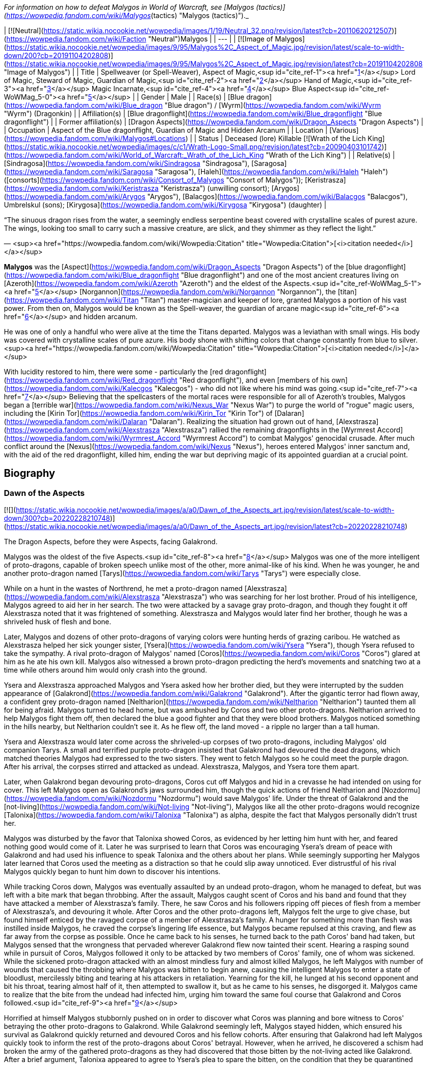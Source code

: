_For information on how to defeat Malygos in World of Warcraft, see [Malygos (tactics)](https://wowpedia.fandom.com/wiki/Malygos_(tactics) "Malygos (tactics)")._

| [![Neutral](https://static.wikia.nocookie.net/wowpedia/images/1/19/Neutral_32.png/revision/latest?cb=20110620212507)](https://wowpedia.fandom.com/wiki/Faction "Neutral")Malygos |
| --- |
| [![Image of Malygos](https://static.wikia.nocookie.net/wowpedia/images/9/95/Malygos%2C_Aspect_of_Magic.jpg/revision/latest/scale-to-width-down/200?cb=20191104202808)](https://static.wikia.nocookie.net/wowpedia/images/9/95/Malygos%2C_Aspect_of_Magic.jpg/revision/latest?cb=20191104202808 "Image of Malygos") |
| Title | Spellweaver (or Spell-Weaver),  
Aspect of Magic,<sup id="cite_ref-1"><a href="https://wowpedia.fandom.com/wiki/Malygos#cite_note-1">[1]</a></sup>  
Lord of Magic,  
Steward of Magic,  
Guardian of Magic,<sup id="cite_ref-2"><a href="https://wowpedia.fandom.com/wiki/Malygos#cite_note-2">[2]</a></sup>  
Hand of Magic,<sup id="cite_ref-3"><a href="https://wowpedia.fandom.com/wiki/Malygos#cite_note-3">[3]</a></sup>  
Magic Incarnate,<sup id="cite_ref-4"><a href="https://wowpedia.fandom.com/wiki/Malygos#cite_note-4">[4]</a></sup>  
Blue Aspect<sup id="cite_ref-WoWMag_5-0"><a href="https://wowpedia.fandom.com/wiki/Malygos#cite_note-WoWMag-5">[5]</a></sup> |
| Gender | Male |
| Race(s) | [Blue dragon](https://wowpedia.fandom.com/wiki/Blue_dragon "Blue dragon") / [Wyrm](https://wowpedia.fandom.com/wiki/Wyrm "Wyrm") (Dragonkin) |
| Affiliation(s) | [Blue dragonflight](https://wowpedia.fandom.com/wiki/Blue_dragonflight "Blue dragonflight") |
| Former affiliation(s) | [Dragon Aspects](https://wowpedia.fandom.com/wiki/Dragon_Aspects "Dragon Aspects") |
| Occupation | Aspect of the Blue dragonflight, Guardian of Magic and Hidden Arcanum |
| Location | [Various](https://wowpedia.fandom.com/wiki/Malygos#Locations) |
| Status | Deceased (lore)  
Killable [![Wrath of the Lich King](https://static.wikia.nocookie.net/wowpedia/images/c/c1/Wrath-Logo-Small.png/revision/latest?cb=20090403101742)](https://wowpedia.fandom.com/wiki/World_of_Warcraft:_Wrath_of_the_Lich_King "Wrath of the Lich King") |
| Relative(s) | [Sindragosa](https://wowpedia.fandom.com/wiki/Sindragosa "Sindragosa"), [Saragosa](https://wowpedia.fandom.com/wiki/Saragosa "Saragosa"), [Haleh](https://wowpedia.fandom.com/wiki/Haleh "Haleh") ([consorts](https://wowpedia.fandom.com/wiki/Consort_of_Malygos "Consort of Malygos")); [Keristrasza](https://wowpedia.fandom.com/wiki/Keristrasza "Keristrasza") (unwilling consort); [Arygos](https://wowpedia.fandom.com/wiki/Arygos "Arygos"), [Balacgos](https://wowpedia.fandom.com/wiki/Balacgos "Balacgos"), Umbrelskul (sons); [Kirygosa](https://wowpedia.fandom.com/wiki/Kirygosa "Kirygosa") (daughter) |

“The sinuous dragon rises from the water, a seemingly endless serpentine beast covered with crystalline scales of purest azure. The wings, looking too small to carry such a massive creature, are slick, and they shimmer as they reflect the light.”

— <sup><a href="https://wowpedia.fandom.com/wiki/Wowpedia:Citation" title="Wowpedia:Citation">[<i>citation needed</i>]</a></sup> 

**Malygos** was the [Aspect](https://wowpedia.fandom.com/wiki/Dragon_Aspects "Dragon Aspects") of the [blue dragonflight](https://wowpedia.fandom.com/wiki/Blue_dragonflight "Blue dragonflight") and one of the most ancient creatures living on [Azeroth](https://wowpedia.fandom.com/wiki/Azeroth "Azeroth") and the eldest of the Aspects.<sup id="cite_ref-WoWMag_5-1"><a href="https://wowpedia.fandom.com/wiki/Malygos#cite_note-WoWMag-5">[5]</a></sup> [Norgannon](https://wowpedia.fandom.com/wiki/Norgannon "Norgannon"), the [titan](https://wowpedia.fandom.com/wiki/Titan "Titan") master-magician and keeper of lore, granted Malygos a portion of his vast power. From then on, Malygos would be known as the Spell-weaver, the guardian of arcane magic<sup id="cite_ref-6"><a href="https://wowpedia.fandom.com/wiki/Malygos#cite_note-6">[6]</a></sup> and hidden arcanum.

He was one of only a handful who were alive at the time the Titans departed. Malygos was a leviathan with small wings. His body was covered with crystalline scales of pure azure. His body shone with shifting colors that change constantly from blue to silver.<sup><a href="https://wowpedia.fandom.com/wiki/Wowpedia:Citation" title="Wowpedia:Citation">[<i>citation needed</i>]</a></sup> 

With lucidity restored to him, there were some - particularly the [red dragonflight](https://wowpedia.fandom.com/wiki/Red_dragonflight "Red dragonflight"), and even [members of his own](https://wowpedia.fandom.com/wiki/Kalecgos "Kalecgos") - who did not like where his mind was going.<sup id="cite_ref-7"><a href="https://wowpedia.fandom.com/wiki/Malygos#cite_note-7">[7]</a></sup> Believing that the spellcasters of the mortal races were responsible for all of Azeroth's troubles, Malygos began a [terrible war](https://wowpedia.fandom.com/wiki/Nexus_War "Nexus War") to purge the world of "rogue" magic users, including the [Kirin Tor](https://wowpedia.fandom.com/wiki/Kirin_Tor "Kirin Tor") of [Dalaran](https://wowpedia.fandom.com/wiki/Dalaran "Dalaran"). Realizing the situation had grown out of hand, [Alexstrasza](https://wowpedia.fandom.com/wiki/Alexstrasza "Alexstrasza") rallied the remaining dragonflights in the [Wyrmrest Accord](https://wowpedia.fandom.com/wiki/Wyrmrest_Accord "Wyrmrest Accord") to combat Malygos' genocidal crusade. After much conflict around the [Nexus](https://wowpedia.fandom.com/wiki/Nexus "Nexus"), heroes entered Malygos' inner sanctum and, with the aid of the red dragonflight, killed him, ending the war but depriving magic of its appointed guardian at a crucial point.

## Biography

### Dawn of the Aspects

[![](https://static.wikia.nocookie.net/wowpedia/images/a/a0/Dawn_of_the_Aspects_art.jpg/revision/latest/scale-to-width-down/300?cb=20220228210748)](https://static.wikia.nocookie.net/wowpedia/images/a/a0/Dawn_of_the_Aspects_art.jpg/revision/latest?cb=20220228210748)

The Dragon Aspects, before they were Aspects, facing Galakrond.

Malygos was the oldest of the five Aspects.<sup id="cite_ref-8"><a href="https://wowpedia.fandom.com/wiki/Malygos#cite_note-8">[8]</a></sup> Malygos was one of the more intelligent of proto-dragons, capable of broken speech unlike most of the other, more animal-like of his kind. When he was younger, he and another proto-dragon named [Tarys](https://wowpedia.fandom.com/wiki/Tarys "Tarys") were especially close.

While on a hunt in the wastes of Northrend, he met a proto-dragon named [Alexstrasza](https://wowpedia.fandom.com/wiki/Alexstrasza "Alexstrasza") who was searching for her lost brother. Proud of his intelligence, Malygos agreed to aid her in her search. The two were attacked by a savage gray proto-dragon, and though they fought it off Alexstrasza noted that it was frightened of something. Alexstrasza and Malygos would later find her brother, though he was a shriveled husk of flesh and bone.

Later, Malygos and dozens of other proto-dragons of varying colors were hunting herds of grazing caribou. He watched as Alexstrasza helped her sick younger sister, [Ysera](https://wowpedia.fandom.com/wiki/Ysera "Ysera"), though Ysera refused to take the sympathy. A rival proto-dragon of Malygos' named [Coros](https://wowpedia.fandom.com/wiki/Coros "Coros") glared at him as he ate his own kill. Malygos also witnessed a brown proto-dragon predicting the herd's movements and snatching two at a time while others around him would only crash into the ground.

Ysera and Alexstrasza approached Malygos and Ysera asked how her brother died, but they were interrupted by the sudden appearance of [Galakrond](https://wowpedia.fandom.com/wiki/Galakrond "Galakrond"). After the gigantic terror had flown away, a confident grey proto-dragon named [Neltharion](https://wowpedia.fandom.com/wiki/Neltharion "Neltharion") taunted them all for being afraid. Malygos turned to head home, but was ambushed by Coros and two other proto-dragons. Neltharion arrived to help Malygos fight them off, then declared the blue a good fighter and that they were blood brothers. Malygos noticed something in the hills nearby, but Neltharion couldn't see it. As he flew off, the land moved - a ripple no larger than a tall human.

Ysera and Alexstrasza would later come across the shriveled-up corpses of two proto-dragons, including Malygos' old companion Tarys. A small and terrified purple proto-dragon insisted that Galakrond had devoured the dead dragons, which matched theories Malygos had expressed to the two sisters. They went to fetch Malygos so he could meet the purple dragon. After his arrival, the corpses stirred and attacked as undead. Alexstrasza, Malygos, and Ysera tore them apart.

Later, when Galakrond began devouring proto-dragons, Coros cut off Malygos and hid in a crevasse he had intended on using for cover. This left Malygos open as Galakrond's jaws surrounded him, though the quick actions of friend Neltharion and [Nozdormu](https://wowpedia.fandom.com/wiki/Nozdormu "Nozdormu") would save Malygos' life. Under the threat of Galakrond and the [not-living](https://wowpedia.fandom.com/wiki/Not-living "Not-living"), Malygos like all the other proto-dragons would recognize [Talonixa](https://wowpedia.fandom.com/wiki/Talonixa "Talonixa") as alpha, despite the fact that Malygos personally didn't trust her.

Malygos was disturbed by the favor that Talonixa showed Coros, as evidenced by her letting him hunt with her, and feared nothing good would come of it. Later he was surprised to learn that Coros was encouraging Ysera's dream of peace with Galakrond and had used his influence to speak Talonixa and the others about her plans. While seemingly supporting her Malygos later learned that Coros used the meeting as a distraction so that he could slip away unnoticed. Ever distrustful of his rival Malygos quickly began to hunt him down to discover his intentions.

While tracking Coros down, Malygos was eventually assaulted by an undead proto-dragon, whom he managed to defeat, but was left with a bite mark that began throbbing. After the assault, Malygos caught scent of Coros and his band and found that they have attacked a member of Alexstrasza's family. There, he saw Coros and his followers ripping off pieces of flesh from a member of Alexstrasza's, and devouring it whole. After Coros and the other proto-dragons left, Malygos felt the urge to give chase, but found himself enticed by the ravaged corpse of a member of Alexstrasza's family. A hunger for something more than flesh was instilled inside Malygos, he craved the corpse's lingering life essence, but Malygos became repulsed at this craving, and flew as far away from the corpse as possible. Once he came back to his senses, he turned back to the path Coros' band had taken, but Malygos sensed that the wrongness that pervaded wherever Galakrond flew now tainted their scent. Hearing a rasping sound while in pursuit of Coros, Malygos followed it only to be attacked by two members of Coros' family, one of whom was sickened. While the sickened proto-dragon attacked with an almost mindless fury and almost killed Malygos, he left Malygos with number of wounds that caused the throbbing where Malygos was bitten to begin anew, causing the intelligent Malygos to enter a state of bloodlust, mercilessly biting and tearing at his attackers in retaliation. Yearning for the kill, he lunged at his second opponent and bit his throat, tearing almost half of it, then attempted to swallow it, but as he came to his senses, he disgorged it. Malygos came to realize that the bite from the undead had infected him, urging him toward the same foul course that Galakrond and Coros followed.<sup id="cite_ref-9"><a href="https://wowpedia.fandom.com/wiki/Malygos#cite_note-9">[9]</a></sup>

Horrified at himself Malygos stubbornly pushed on in order to discover what Coros was planning and bore witness to Coros' betraying the other proto-dragons to Galakrond. While Galakrond seemingly left, Malygos stayed hidden, which ensured his survival as Galakrond quickly returned and devoured Coros and his fellow cohorts. After ensuring that Galakrond had left Malygos quickly took to inform the rest of the proto-dragons about Coros' betrayal. However, when he arrived, he discovered a schism had broken the army of the gathered proto-dragons as they had discovered that those bitten by the not-living acted like Galakrond. After a brief argument, Talonixa appeared to agree to Ysera's plea to spare the bitten, on the condition that they be quarantined for the safety of the others. Agreeing to this condition Ysera watch the bitten dragons be herded into a canyon and then watched in shock as Talonixa collapsed it, eventually killing all those trapped inside. It was after this event that Ysera would notice that Malygos had been bitten on his leg and would keep silent about it.

Malygos later found himself as part of Talonixa's proto-dragon army that moved to combat Galakrond. Before the proto-dragon army engaged their enemy in battle Malygos devised a plan in which the army would fly higher in the air where Galakrond could not fly. Quickly informing Talonixa of his plan, Malygos was relieved that she was considering it. However, hearing his sigh Talonixa took it as a sign of Malygos' satisfaction with her bowing to his wisdom and engaged Malygos in battle. While Nozdormu and Neltharion were quick to help Malygos, Talonixa was helped by her two lieutenants. Despite Nozdormu encouraging a retreat, Neltharion openly called for Malygos to fight Talonixa and became the new alpha an action which enraged Talonixa and brought more of her followers to join her, which caused the trio to flee high into the air.

Using his not-living, Galakrond was able to lure Talonixa's army into a trap, where he erupted from the ground when the army was in position and swiftly shattered it. After killing Talonixa, Galakrond was unable to devour the fast of the army due to the actions of Malygos, Nozdormu, and Neltharion. As Malygos broke off to find Ysera and Alexstrasza, he found them in the company of the [Watcher Tyr](https://wowpedia.fandom.com/wiki/Watcher_Tyr "Watcher Tyr"), who he briefly met before. Ysera attacked him when he tried to kill the bound undead proto-dragon. As Tyr spoke with Malygos Ysera freed the undead proto-dragon in order to make it see reason, an action which could have killed her if not for Malygos' timely intervention. After destroying the undead Malygos briefly succumbed to the hunger for flesh, but Ysera was able to recall him to his senses and Malygos was then cured by Tyr. Tyr then proposed hunting Galakrond, and decided to stand by the proto-dragons this time, revealing a war hammer from beneath his cloak. Lastly, he pulled out an octagonal artifact, moving it to the three proto-dragons as it glowed, with the promise that he was "trying to ensure some future."

Ysera would witness Galakrond returning outside the cavern, chasing Neltharion and Nozdormu. Malygos and Tyr moved to the entrance to witness their battle, and Tyr was overjoyed at the proto-dragons' coordination. Alexstrasza, Malygos, and a now full-sized Tyr joined in the battle. Temporarily stunning Galakrond with his hammer, Tyr ordered the proto-dragons to flee as he stayed to battle the monster.

An unknown time later, Tyr met with the five proto-dragons, informing them that Galakrond was sleeping in a mountain range to the north and that it was the perfect time to attack. He told them to eat before doing so, and just before they left Tyr held the octagonal artifact before Nozdormu and Neltharion as he had to the others before. After doing so, Tyr vanished in the blink of an eye.

Tyr and the proto-dragons met up near Galakrond's slumbering place, which Kalecgos would later note in his visions was nowhere near Galakrond's Rest. Save for Ysera, they all began the battle against Galakrond, who had grown larger and even more mutated than before. Throughout the battle, the octagonal object on Tyr's belt glowed ever brighter. When Galakrond suddenly expanded in size without warning, Tyr's hammer could no longer harm him. With a flap of wings, Galakrond called up a massive wind that scattered the fighters. Ysera suddenly appeared and Galakrond attempted to devour her, but Tyr silenced his laughter with a mighty blow from his hammer. Tyr pulled Galakrond to the ground and began to mercilessly beat him even as Galakrond began mutating further - as he began to resemble a true dragon.

In the battle, Tyr's hammer and the strange artifact were knocked free from his person. Tyr reached to grab the artifact, just as Galakrond's massive maw came within range and the monster clamped down on Tyr's hand. Malygos moved to save Tyr, examining the bloody stump as Galakrond roared in triumph and grew ever larger. An unconscious Tyr was brought to a frozen lake by the proto-dragons, only to vanish from the shore. After being attacked by two not-living Ysera and the others found they could not find Tyr where they left him, concluding that some beast must have taken him for food.

After recuperating Malygos and the others decide to hunt down Galakrond in order to kill him once and for all or die trying. It was during this time that Malygos feeling burdened by leadership role cast upon him gave it to Alexstrasza, after she took charge in response to his unvoiced question. Malygos, along with the others would be stunned to learn that Galakrond had begun to devour the not-living in order to feed his hunger and shortly after would engage in battle with the behemoth. During the battle, Malygos would work closely with and the pair would ultimately kill Galakrond after they forced a boulder down his throat.

After killing Galakrond, Malygos and the others were approached by two other watchers, who revealed that they had taken Tyr to help him. Agreeing to protect Azeroth with his friends the two watchers were joined by two others and the titans acted through the keepers to transform Malygos and the others into the Dragon Aspects, where one of their first acts was to encourage the rumor that titans created them from Galakrond. This was done to prevent the truth about Galakrond from leaking to ensure no one would follow in the behemoth's footsteps.<sup id="cite_ref-10"><a href="https://wowpedia.fandom.com/wiki/Malygos#cite_note-10">[10]</a></sup>

### The Winterskorn War

When fallen [Keeper](https://wowpedia.fandom.com/wiki/Keeper "Keeper") [Loken](https://wowpedia.fandom.com/wiki/Loken "Loken") instigated the [Winterskorn War](https://wowpedia.fandom.com/wiki/Winterskorn_War "Winterskorn War"), fought between the [Winterskorn](https://wowpedia.fandom.com/wiki/Winterskorn "Winterskorn") [vrykul](https://wowpedia.fandom.com/wiki/Vrykul "Vrykul") and the [earthen](https://wowpedia.fandom.com/wiki/Earthen "Earthen"), [Tyr](https://wowpedia.fandom.com/wiki/Tyr "Tyr") and his allies fought on the earthen's side. However, when Tyr realized that they could not win against the [Winterskorn clan](https://wowpedia.fandom.com/wiki/Winterskorn_clan "Winterskorn clan") alone he called upon the Dragon Aspects for aid. The noble Aspects grew enraged upon seeing so many dead titan-forged. Their fury only deepened when they learned that proto-dragons had been enslaved. Without hesitation, the Aspects took wing and unleashed their powers on the Winterskorn's iron ranks.

Much as they had done in the fight against [Galakrond](https://wowpedia.fandom.com/wiki/Galakrond "Galakrond"), the aspects worked in unison to overwhelm the vrykul army. [Alexstrasza](https://wowpedia.fandom.com/wiki/Alexstrasza "Alexstrasza") held the Winterskorn at bay with towering walls of enchanted fire. Malygos drained the magical essence that fueled the constructs and golems, rendering them useless. He also shattered the enchanted snares that bound the proto-dragons and set the beasts free. [Neltharion](https://wowpedia.fandom.com/wiki/Neltharion "Neltharion") raised mountains from the earth to corral and contain the vrykul and their giant masters. Lastly, [Ysera](https://wowpedia.fandom.com/wiki/Ysera "Ysera") and [Nozdormu](https://wowpedia.fandom.com/wiki/Nozdormu "Nozdormu") combined their powers to create a spell that would bring a decisive end to the conflict.

Ysera and Nozdormu enveloped the Winterskorn in a cloying mist that caused the titan-forged to fall asleep. These incapacitated creatures were then locked away in tomb cities across northern Kalimdor. They would not know the peaceful slumber of the [Emerald Dream](https://wowpedia.fandom.com/wiki/Emerald_Dream "Emerald Dream"). Rather, they would languish in a timeless, unconscious slumber for thousands upon thousands of years.<sup id="cite_ref-11"><a href="https://wowpedia.fandom.com/wiki/Malygos#cite_note-11">[11]</a></sup>

### The War of the Ancients

[![](https://static.wikia.nocookie.net/wowpedia/images/0/06/Legacies_Malygos_visage.png/revision/latest/scale-to-width-down/180?cb=20221103215739)](https://static.wikia.nocookie.net/wowpedia/images/0/06/Legacies_Malygos_visage.png/revision/latest?cb=20221103215739)

Malygos in his mortal visage.

During [The War of the Ancients](https://wowpedia.fandom.com/wiki/The_War_of_the_Ancients "The War of the Ancients") when [Queen Azshara](https://wowpedia.fandom.com/wiki/Queen_Azshara "Queen Azshara") and her [Highborne](https://wowpedia.fandom.com/wiki/Highborne "Highborne") opened a portal in the [Well of Eternity](https://wowpedia.fandom.com/wiki/Well_of_Eternity "Well of Eternity") to allow the [Burning Legion](https://wowpedia.fandom.com/wiki/Burning_Legion "Burning Legion") access to the world of [Azeroth](https://wowpedia.fandom.com/wiki/Azeroth "Azeroth"), the [Great Aspects](https://wowpedia.fandom.com/wiki/Dragon_Aspects "Dragon Aspects") congregated at the lair of [Alexstrasza](https://wowpedia.fandom.com/wiki/Alexstrasza "Alexstrasza") to discuss the coming invasion and what part they should play in defending the world. Neltharion proposed that to end the invasion of [demons](https://wowpedia.fandom.com/wiki/Demons "Demons"), the dragonflights should create a weapon with which they could eradicate the [demon](https://wowpedia.fandom.com/wiki/Demon "Demon") armies.

Neltharion persuaded Malygos to aid him in convincing the other Great Aspects to lend a part of their power to create the weapon, the [Dragon Soul](https://wowpedia.fandom.com/wiki/Demon_Soul "Demon Soul"). The artifact was a simple unassuming golden disc created by Neltharion. The Dragon Soul was to be used as a weapon against the demons. All the Great Aspects and their flights contributed a bit of their power in creating the Dragon Soul with the exception of Neltharion. Through the disk, Neltharion was able to magically take control of all other dragons including the other Great Aspects.

During one of the final battles the Great Aspects called all of their flights together and flew toward the battle where the Ancients had already perished and only night elves were holding back the Demons. With ease, a crazed Neltharion, now known as Deathwing, destroyed both demons and night elves by using the Dragon Soul—now known as the Demon Soul—against them. The other Aspects tried to stop Neltharion. Malygos' flight surrounded Deathwing in an attempt to take the Demon Soul from him. With a single command, they were engulfed by the magic of the Demon Soul and were pulverized. Malygos was also terribly injured, both mentally and physically, but did not suffer the same fate as his flight.

[Krasus](https://wowpedia.fandom.com/wiki/Krasus "Krasus") helped ease this loss by going to Malygos' lair, taking eggs that still had life and storing them somewhere unknown; at the end of the war, he handed them over to [Nozdormu](https://wowpedia.fandom.com/wiki/Nozdormu "Nozdormu").

With his flight nearly annihilated, Malygos began to lose his mind. He felt deep guilt for his role in convincing the other [Aspects](https://wowpedia.fandom.com/wiki/Dragon_Aspects "Dragon Aspects") to infuse their powers into the [Demon Soul](https://wowpedia.fandom.com/wiki/Demon_Soul "Demon Soul"). He traveled to his lair in Northrend, where he hid for millennia. Feelings of remorse paralyzed him. During the ten thousand years following the War of the Ancients, he was rarely seen by the other Aspects. His body was a caricature of his former self, almost always being in the form of an insect-like creature; a thin body surrounded by frozen ice, almost skeletal.

### Day of the Dragon

[![](https://static.wikia.nocookie.net/wowpedia/images/a/a3/Chronicle3_Alexstrasza.jpg/revision/latest/scale-to-width-down/180?cb=20180806225234)](https://static.wikia.nocookie.net/wowpedia/images/a/a3/Chronicle3_Alexstrasza.jpg/revision/latest?cb=20180806225234)

The Aspects battling Deathwing as Alexstrasza breaks free from the Dragonmaw.

During the [Second War](https://wowpedia.fandom.com/wiki/Second_War "Second War"), Alexstrasza was kidnapped by the [Dragonmaw](https://wowpedia.fandom.com/wiki/Dragonmaw_clan "Dragonmaw clan") [orcs](https://wowpedia.fandom.com/wiki/Orc "Orc") and taken to [Grim Batol](https://wowpedia.fandom.com/wiki/Grim_Batol "Grim Batol"). Her younger consort [Korialstrasz](https://wowpedia.fandom.com/wiki/Korialstrasz "Korialstrasz"), known as Krasus when disguised as an [elf](https://wowpedia.fandom.com/wiki/Elf "Elf"), later visited Malygos to seek his aid in an attempt to free Alexstrasza. Although Malygos initially refused, [Krasus](https://wowpedia.fandom.com/wiki/Krasus "Krasus") convinced Malygos to assist him by revealing that Deathwing was still alive and that Deathwing had indirectly led the Dragonmaw orcs to find the Demon Soul. Krasus finally said that Alexstrasza could use her powers over life to grant Malygos a new dragonflight. Seeing an opportunity to avenge the death of his flight, see their resurrection, and redeem himself, Malygos agreed to rejoin the world and confront Deathwing.

After Deathwing was defeated and the Demon Soul destroyed, Malygos seemed to reclaim the vitality of his former self. [Rhonin](https://wowpedia.fandom.com/wiki/Rhonin "Rhonin") the [mage](https://wowpedia.fandom.com/wiki/Mage "Mage") destroyed the artifact using a scale of Deathwing and with a spell, all the magic and power of the Demon Soul was transferred back to the other Great Aspects, returning their full power to them. Although still a sparsely populated dragonflight, the blue brood grows slowly, giving hope to Malygos.<sup id="cite_ref-12"><a href="https://wowpedia.fandom.com/wiki/Malygos#cite_note-12">[12]</a></sup>

### The Sunwell Trilogy

[![Comics title.png](https://static.wikia.nocookie.net/wowpedia/images/9/98/Comics_title.png/revision/latest/scale-to-width-down/57?cb=20180928143648)](https://wowpedia.fandom.com/wiki/Comics "Comics") **This section concerns content related to the _Warcraft_ [manga](https://wowpedia.fandom.com/wiki/Manga "Manga") or [comics](https://wowpedia.fandom.com/wiki/Comics "Comics").**

[![](https://static.wikia.nocookie.net/wowpedia/images/2/23/Malygos_Comic.jpg/revision/latest/scale-to-width-down/180?cb=20090819192655)](https://static.wikia.nocookie.net/wowpedia/images/2/23/Malygos_Comic.jpg/revision/latest?cb=20090819192655)

Malygos in the World of Warcraft Comic.

After sensing some great power of [Sunwell](https://wowpedia.fandom.com/wiki/Sunwell "Sunwell") in Lordaeron, Malygos summoned most blue dragons and sent young [Kalecgos](https://wowpedia.fandom.com/wiki/Kalecgos "Kalecgos") to investigate instead of an elder. [Tyrygosa](https://wowpedia.fandom.com/wiki/Tyrygosa "Tyrygosa") soon departed for she feared he is in danger. After their quest with the Sunwell was done, Malygos learned what happened from Tyrygosa.<sup id="cite_ref-13"><a href="https://wowpedia.fandom.com/wiki/Malygos#cite_note-13">[13]</a></sup>

### Nexus Point

[![Comics title.png](https://static.wikia.nocookie.net/wowpedia/images/9/98/Comics_title.png/revision/latest/scale-to-width-down/57?cb=20180928143648)](https://wowpedia.fandom.com/wiki/Comics "Comics") **This section concerns content related to the _Warcraft_ [manga](https://wowpedia.fandom.com/wiki/Manga "Manga") or [comics](https://wowpedia.fandom.com/wiki/Comics "Comics").**

[Tyrygosa](https://wowpedia.fandom.com/wiki/Tyrygosa "Tyrygosa") learned in [Outland](https://wowpedia.fandom.com/wiki/Outland "Outland") that nothing could save the [nether dragons](https://wowpedia.fandom.com/wiki/Nether_dragon "Nether dragon") unless an extremely powerful source of arcane power could revitalize them enough to free themselves. Tyrygosa, [Kadavan](https://wowpedia.fandom.com/wiki/Kadavan "Kadavan"), and [Zzeraku](https://wowpedia.fandom.com/wiki/Zzeraku "Zzeraku") opened a dimensional rift to Azeroth and brought a group of enthralled Netherwing dragons to the [Nexus](https://wowpedia.fandom.com/wiki/Nexus "Nexus") where they began absorbing its magical energies. Yet Zzeraku and the nether dragons grew mad with power and, frustrated with everyone they've ever encountered trying to use them, decided to be masters of their own destinies and conquer Azeroth for themselves. Tyrygosa tried to reason with Zzeraku, telling him that by following Deathwing's path, Azeroth would rise against them and lead to their destruction. Though conflicted with Tyrygosa's sincere concern for his kind, Zzeraku believed that only by gaining power could he safeguard his people. The Netherwing dragons attacked the [blue dragonflight](https://wowpedia.fandom.com/wiki/Blue_dragonflight "Blue dragonflight"), and in the midst of the chaos, Malygos awakened from his slumber. In his insanity, Malygos misinterpreted the nether dragons' arrogant proclamations of being the embodiment of the Nexus and absorbed them and their power. The dragon's Nether-warped physiology began to affect the Spell-Weaver himself, ultimately helping him regain some of his lost sanity.<sup id="cite_ref-14"><a href="https://wowpedia.fandom.com/wiki/Malygos#cite_note-14">[14]</a></sup><sup id="cite_ref-15"><a href="https://wowpedia.fandom.com/wiki/Malygos#cite_note-15">[15]</a></sup>

### Night of the Dragon

Malygos sent Kalecgos on a mission to discover what was going on at [Grim Batol](https://wowpedia.fandom.com/wiki/Grim_Batol "Grim Batol").<sup id="cite_ref-16"><a href="https://wowpedia.fandom.com/wiki/Malygos#cite_note-16">[16]</a></sup>

### The Nexus War

_Main article: [Nexus War](https://wowpedia.fandom.com/wiki/Nexus_War "Nexus War")_

Malygos, with clearer eyes, took note of the large number of mortal spellcasters running around [Azeroth](https://wowpedia.fandom.com/wiki/Azeroth "Azeroth"), recklessly using arcane magic, and worried they may bring the [Burning Legion](https://wowpedia.fandom.com/wiki/Burning_Legion "Burning Legion") to Azeroth in force again, as the [Highborne](https://wowpedia.fandom.com/wiki/Highborne "Highborne") once did (one of his last few memories before going mad). Thus he deemed the lesser races' use of magic as unacceptable, and he proceeded to declare war on all magic users, particularly the [Kirin Tor](https://wowpedia.fandom.com/wiki/Kirin_Tor "Kirin Tor") of [Dalaran](https://wowpedia.fandom.com/wiki/Dalaran "Dalaran"). Dalaran, therefore, moved to Northrend, as a capital for both the war against the [Lich King](https://wowpedia.fandom.com/wiki/Lich_King "Lich King"), and the Kirin Tor's fight with Malygos. The [red dragonflight](https://wowpedia.fandom.com/wiki/Red_dragonflight "Red dragonflight") - keeping Alexstrasza's promise to Rhonin after the events of _[Day of the Dragon](https://wowpedia.fandom.com/wiki/Day_of_the_Dragon "Day of the Dragon")_ - stepped up to defend the mortals from their cousins' crusade against spellcasters.

The [Arcanomicon](https://wowpedia.fandom.com/wiki/Arcanomicon "Arcanomicon") was given to Malygos ages ago by the titan [Norgannon](https://wowpedia.fandom.com/wiki/Norgannon "Norgannon"), the Arcanomicon has been continuously updated and revised by the [blue dragons](https://wowpedia.fandom.com/wiki/Blue_dragon "Blue dragon") over the long years of Malygos' seclusion. Malygos planned to use the Arcanomicon to locate and tap into the ley lines and divert the magical powers that course beneath the earth to his home base in [Northrend](https://wowpedia.fandom.com/wiki/Northrend "Northrend"), the [Nexus](https://wowpedia.fandom.com/wiki/Nexus "Nexus").<sup id="cite_ref-17"><a href="https://wowpedia.fandom.com/wiki/Malygos#cite_note-17">[17]</a></sup> The consequences had been violent, dangerous, and deadly. The world's crust had splintered, and the resulting unstable rifts had torn the very fabric of the magical dimension known as the Twisting Nether. Malygos' misguided attempts to “correct” the perceived misuse of arcane magic had to be halted - whatever the cost. Dragon had fought against dragon in the bitter Nexus War, and it had been the Life-Binder herself who had reached the agonizing decision that Malygos — not long recovered from millennia of insanity — had to be destroyed. Alexstrasza had taken her flight and allied with the magi of the Kirin Tor. With the world at stake, the remaining flights had agreed to join the reds in their bitter task. The alliance of dragons became known as the [Wyrmrest Accord](https://wowpedia.fandom.com/wiki/Wyrmrest_Accord "Wyrmrest Accord").

A number of Kirin Tor mages decided to help the blue dragonflight and Malygos transformed them into [mage hunters](https://wowpedia.fandom.com/wiki/Mage_hunter "Mage hunter").

What Malygos did not know was how much damage his plan would wreak if implemented fully. While the Pantheon had told the Dragon Aspects many things, what they did not tell them was that Azeroth held a [world-soul](https://wowpedia.fandom.com/wiki/World-soul "World-soul"), a dormant titan. Malygos' campaign had upset the equilibrium of the world, sparking natural disasters from Northrend to the southern tips of [Kalimdor](https://wowpedia.fandom.com/wiki/Kalimdor "Kalimdor") and the [Eastern Kingdoms](https://wowpedia.fandom.com/wiki/Eastern_Kingdoms "Eastern Kingdoms"). Unless something was done, these disasters would spiral out of control and cause irreparable harm to Azeroth's world-soul.<sup id="cite_ref-18"><a href="https://wowpedia.fandom.com/wiki/Malygos#cite_note-18">[18]</a></sup>

### Mage (manga)

[![Comics title.png](https://static.wikia.nocookie.net/wowpedia/images/9/98/Comics_title.png/revision/latest/scale-to-width-down/57?cb=20180928143648)](https://wowpedia.fandom.com/wiki/Comics "Comics") **This section concerns content related to the _Warcraft_ [manga](https://wowpedia.fandom.com/wiki/Manga "Manga") or [comics](https://wowpedia.fandom.com/wiki/Comics "Comics").**

After the magi of Dalaran had elevated their city into the skies of Northrend and began to stabilize their place, Malygos had ordered the blue dragonflight to attack them. Malygos' followers eager to put an end to the mortals' reckless use of magic carried out his will and assaulted the city even as magi such as [Aethas Sunreaver](https://wowpedia.fandom.com/wiki/Aethas_Sunreaver "Aethas Sunreaver") and [Modera](https://wowpedia.fandom.com/wiki/Modera "Modera") spearheaded the defense of Dalaran by creating a massive shield over the city. Despite treachery from [within](https://wowpedia.fandom.com/wiki/Crevan "Crevan"), the magi of Dalaran were able to push back the blue dragonflight, but not before they resolved to crush the Kirin Tor once and for all.<sup id="cite_ref-19"><a href="https://wowpedia.fandom.com/wiki/Malygos#cite_note-19">[19]</a></sup>

### Coldarra

As Coldarra is inaccessible without flying mounts, players are sent there on the back of a red dragon from NPCs located at [Amber Ledge](https://wowpedia.fandom.com/wiki/Amber_Ledge "Amber Ledge"). On Coldarra, players meet [Keristrasza](https://wowpedia.fandom.com/wiki/Keristrasza "Keristrasza"), who sends them on a quest to build a trap for [Saragosa](https://wowpedia.fandom.com/wiki/Saragosa "Saragosa"), Malygos' consort. Keristrasza burns Saragosa's body at the culmination of the quest line, infuriating Malygos. Malygos descends upon the area and uses his magic to freeze Keristrasza and put her under his control. She is then forced to become his new consort and subsequently becomes a boss within the [Nexus](https://wowpedia.fandom.com/wiki/Nexus "Nexus").

-   [![](https://static.wikia.nocookie.net/wowpedia/images/8/89/Malgos.jpg/revision/latest/scale-to-width-down/120?cb=20090910070616)](https://static.wikia.nocookie.net/wowpedia/images/8/89/Malgos.jpg/revision/latest?cb=20090910070616)
    
    Malygos in WoW.
    
-   [![](https://static.wikia.nocookie.net/wowpedia/images/4/47/Malygos2.jpg/revision/latest/scale-to-width-down/120?cb=20081124035558)](https://static.wikia.nocookie.net/wowpedia/images/4/47/Malygos2.jpg/revision/latest?cb=20081124035558)
    
    Malygos flying above the Nexus.
    

### The Eye of Eternity

_Main article: [Malygos (tactics)](https://wowpedia.fandom.com/wiki/Malygos_(tactics) "Malygos (tactics)")_

[![](https://static.wikia.nocookie.net/wowpedia/images/d/de/Malygos_%28tactics%29.jpg/revision/latest/scale-to-width-down/180?cb=20081013102407)](https://static.wikia.nocookie.net/wowpedia/images/d/de/Malygos_%28tactics%29.jpg/revision/latest?cb=20081013102407)

Malygos in the Eye of Eternity.

Malygos made his final stand in the [Eye of Eternity](https://wowpedia.fandom.com/wiki/Eye_of_Eternity "Eye of Eternity"), his personal realm. Ultimately, the [red dragonflight](https://wowpedia.fandom.com/wiki/Red_dragonflight "Red dragonflight") arrived to lend their aid, attacking the Aspect of Magic alongside the adventurers who had come to defeat him. Malygos met his end at the hands of [Alexstrasza](https://wowpedia.fandom.com/wiki/Alexstrasza "Alexstrasza"), imploring his sister with his last breath to see that mortals would destroy everything. The  ![](https://static.wikia.nocookie.net/wowpedia/images/7/74/Inv_misc_gem_sapphire_01.png/revision/latest/scale-to-width-down/16?cb=20060919214815)[\[Heart of Magic\]](https://wowpedia.fandom.com/wiki/Heart_of_Magic) was taken from his body by Alexstrasza and given to [Korialstrasz](https://wowpedia.fandom.com/wiki/Korialstrasz "Korialstrasz").

### Ulduar

During the battle against [Yogg-Saron](https://wowpedia.fandom.com/wiki/Yogg-Saron_(tactics) "Yogg-Saron (tactics)") in [Ulduar](https://wowpedia.fandom.com/wiki/Ulduar_(instance) "Ulduar (instance)"), Malygos appears in a form resembling a male high-elf with blue hair, along with the other [Aspects](https://wowpedia.fandom.com/wiki/Dragon_Aspects "Dragon Aspects"), during a flashback of the creation of the [Dragon Soul](https://wowpedia.fandom.com/wiki/Demon_Soul "Demon Soul"), ten thousand years earlier. Malygos is also wearing the [frostfire robes](https://wowpedia.fandom.com/wiki/Frostfire_Robe "Frostfire Robe") in their original coloring.

### Legacy

Malygos' legacy is carried on in the confines of [Coldarra](https://wowpedia.fandom.com/wiki/Coldarra "Coldarra"), where the [Blue Dragonflight](https://wowpedia.fandom.com/wiki/Blue_Dragonflight "Blue Dragonflight") are torn between two new leaders in Malygos' absence. The first, [Kalecgos](https://wowpedia.fandom.com/wiki/Kalecgos "Kalecgos"), believes that the flight should take a more active role in world affairs. The second, [Arygos](https://wowpedia.fandom.com/wiki/Arygos "Arygos"), believes the opposite - that the Blue flight should retreat into seclusion from the world. Their rivalry comes to head when it is revealed that Arygos had entered into a dark alliance with none other than the Blue Dragonflight's original despoiler, [Deathwing the Destroyer](https://wowpedia.fandom.com/wiki/Deathwing_the_Destroyer "Deathwing the Destroyer"), to remove Kalecgos from the picture. Deathwing, though eager to see Kalecgos dead, warns Arygos not to make the same mistakes as his father.

Arygos' plot is later unveiled, and he flees Coldarra, swearing that Neltharion will destroy them all. Kalecgos thus becomes the official successor to Malygos, as both the leader of the Blue Dragonflight and the Aspect of Magic.

## Locations

| Notable appearances |
| --- |
| Location | Level range | Health range |
| [Borean Tundra](https://wowpedia.fandom.com/wiki/Borean_Tundra "Borean Tundra") | ?? | 2,193,500 |
| [Malygos (tactics)](https://wowpedia.fandom.com/wiki/Malygos_(tactics) "Malygos (tactics)") | ?? | 
<table><tbody><tr><td><b><abbr title="10-player mode">10</abbr></b></td><td>6,972,500</td></tr><tr><td><b><abbr title="25-player mode">25</abbr></b></td><td>19,523,000</td></tr></tbody></table>

 |
| [The Mind's Eye](https://wowpedia.fandom.com/wiki/The_Mind%27s_Eye "The Mind's Eye") | ?? | 7,096 |

## Personality

As a young proto-dragon, Malygos was very prideful of his abilities. He proudly declared his intelligence, and looked at more animal-like proto-dragons with contempt. It was not just talk, either, as it was Malygos who found a connection between the shriveled proto-dragon corpses and [Galakrond](https://wowpedia.fandom.com/wiki/Galakrond "Galakrond").<sup id="cite_ref-20"><a href="https://wowpedia.fandom.com/wiki/Malygos#cite_note-20">[20]</a></sup>

## In the RPG

[![](https://static.wikia.nocookie.net/wowpedia/images/a/a5/Malygos.jpg/revision/latest/scale-to-width-down/180?cb=20180921161033)](https://static.wikia.nocookie.net/wowpedia/images/a/a5/Malygos.jpg/revision/latest?cb=20180921161033)

Malygos in _[Shadows & Light](https://wowpedia.fandom.com/wiki/Shadows_%26_Light "Shadows & Light")_ RPG book.

[![Icon-RPG.png](https://static.wikia.nocookie.net/wowpedia/images/6/60/Icon-RPG.png/revision/latest?cb=20191213192632)](https://wowpedia.fandom.com/wiki/Warcraft_RPG "Warcraft RPG") **This section contains information from the [Warcraft RPG](https://wowpedia.fandom.com/wiki/Warcraft_RPG "Warcraft RPG") which is considered [non-canon](https://wowpedia.fandom.com/wiki/Non-canon "Non-canon")**.

Following the [Great Sundering](https://wowpedia.fandom.com/wiki/Great_Sundering "Great Sundering"), Malygos aided in the creation of [Nordrassil](https://wowpedia.fandom.com/wiki/Nordrassil "Nordrassil"). He also left many of his surviving dragons in the caverns of [Mazthoril](https://wowpedia.fandom.com/wiki/Mazthoril "Mazthoril"). [Brann Bronzebeard](https://wowpedia.fandom.com/wiki/Brann_Bronzebeard "Brann Bronzebeard") speculates that this was his last sane act.<sup id="cite_ref-21"><a href="https://wowpedia.fandom.com/wiki/Malygos#cite_note-21">[21]</a></sup>

### Background

Malygos, Lord of Magic, is said to have created magic and spells. His command of magic is quite impressive, rivaling that of a demigod, although he does not aspire to such power. While physically he is not as powerful as some of the other Aspects, Malygos counters this disadvantage with his phenomenal command of magic.

Before the [War of the Ancients](https://wowpedia.fandom.com/wiki/War_of_the_Ancients "War of the Ancients"), Malygos was described to often appear with an amused expression on his face. While physically dragons cannot smile, it appeared he often walked around with a smirk. He is said to have had a sense of humor and an optimistic personality, enjoying using magic and illusions to entertain audiences.

Like most of his kind, Malygos is a solitary creature who avoids contact with others. He dwells in [Northrend](https://wowpedia.fandom.com/wiki/Northrend "Northrend"), in a lair filled with some of the greatest magical artifacts known to exist. He spends his days studying magic, refining his abilities, and studying the various planes of the multiverse both remotely and in person, while his few remaining children scour the world for ancient artifacts and repositories of arcane power.<sup id="cite_ref-22"><a href="https://wowpedia.fandom.com/wiki/Malygos#cite_note-22">[22]</a></sup>

### Combat

Malygos does not seek out combat; and although he and his dragonflight are still routinely hunted by black dragons, he avoids their kind if at all possible. He protects his lair and himself with illusions and misdirection. Those who discover his home are encouraged to depart through a variety of means; Malygos takes direct action only as a last resort. When he does fight, he engages spellcasters first, using his breath weapon and other abilities to sweep spells from their minds.<sup id="cite_ref-23"><a href="https://wowpedia.fandom.com/wiki/Malygos#cite_note-23">[23]</a></sup>

## Quotes

### War of the Ancients

-   "[It](https://wowpedia.fandom.com/wiki/Demon_Soul "Demon Soul") is the weapon like no other! It must be like no other."
-   "[That](https://wowpedia.fandom.com/wiki/Demon_Soul "Demon Soul") obscenity should never have become reality. And as I've become instrumental in encouraging its creation, 'tis only fair, [old friend](https://wowpedia.fandom.com/wiki/Deathwing "Deathwing"), that I erase it!"<sup id="cite_ref-24"><a href="https://wowpedia.fandom.com/wiki/Malygos#cite_note-24">[24]</a></sup>

### Day of the Dragon

-   "[He](https://wowpedia.fandom.com/wiki/Deathwing "Deathwing") didn't impart his own power, didn't impart his own! Tell [him](https://wowpedia.fandom.com/wiki/Rhonin "Rhonin"), [Ysera](https://wowpedia.fandom.com/wiki/Ysera "Ysera")! Tell him how, after the demons were defeated, he turned on us! Used our own power on us!"<sup id="cite_ref-25"><a href="https://wowpedia.fandom.com/wiki/Malygos#cite_note-25">[25]</a></sup>
-   "Such a pleasure to see you [Queen of Life](https://wowpedia.fandom.com/wiki/Alexstrasza "Alexstrasza")! And you too, my fair dream!"
-   "Give the Timeless one more time? How droll! I will not let dour Nozdormu leave without pressing him on that jest!"
-   "I lost much - too much! But you, you who call yourself Krasus, you who once also wore the form of dragon, you lost all, too!"
-   "Much to babble about, much to babble about!" (to [Nozdormu](https://wowpedia.fandom.com/wiki/Nozdormu "Nozdormu"))
-   "I have lost much in my time, mortal, too much in fact. Your lesser intellect could not possibly begin to understand the pain that infernal [disk](https://wowpedia.fandom.com/wiki/Demon_Soul "Demon Soul") can impart on its victims, Now begone from my realm before I show you a piece of what I have suffered!"

### World of Warcraft

_Main article: [Malygos (tactics)#Quotes](https://wowpedia.fandom.com/wiki/Malygos_(tactics)#Quotes "Malygos (tactics)")_

_Main article: [Yogg-Saron (tactics)#Quotes](https://wowpedia.fandom.com/wiki/Yogg-Saron_(tactics)#Quotes "Yogg-Saron (tactics)")_

## In Hearthstone

[![Hearthstone](https://static.wikia.nocookie.net/wowpedia/images/1/14/Icon-Hearthstone-22x22.png/revision/latest/scale-to-width-down/22?cb=20180708194307)](https://wowpedia.fandom.com/wiki/Hearthstone_(game) "Hearthstone") **This section contains information exclusive to _[Hearthstone](https://wowpedia.fandom.com/wiki/Hearthstone_(game) "Hearthstone (game)")_ and is considered [non-canon](https://wowpedia.fandom.com/wiki/Canon "Canon")**.

-   Malygos appears as as [a legendary card](https://hearthstone.fandom.com/wiki/Malygos "hswiki:Malygos") in _[Hearthstone](https://wowpedia.fandom.com/wiki/Hearthstone_(game) "Hearthstone (game)")_. His flavor text reads: _"Malygos hates it when mortals use magic. He gets so mad!"_
    -   His card art is taken from [Kalecgos](https://wowpedia.fandom.com/wiki/Kalecgos "Kalecgos")' [TCG](https://wowpedia.fandom.com/wiki/World_of_Warcraft_Trading_Card_Game "World of Warcraft Trading Card Game") artwork from the _Battle of the Aspects_ set. Due to a lack of original Malygos artwork at the time, the developers chose to use the image of Kalecgos to represent Malygos, even though the art doesn't match Malygos' canonical appearance.<sup id="cite_ref-26"><a href="https://wowpedia.fandom.com/wiki/Malygos#cite_note-26">[26]</a></sup>
-   Malygos reappears in the _[Descent of the Dragons](https://wowpedia.fandom.com/wiki/Hearthstone:_Descent_of_Dragons "Hearthstone: Descent of Dragons")_ expansion as the legendary mage card [Malygos, Aspect of Magic](https://hearthstone.fandom.com/wiki/Malygos,_Aspect_of_Magic "hswiki:Malygos, Aspect of Magic"). His flavor text reads: _"It's official. We can say Malygeese."_

## Notes and trivia

-   Nozdormu believes that Malygos' insanity (as well as other events that harmed the Aspects and their dragonflights) was caused by the Old Gods.<sup id="cite_ref-27"><a href="https://wowpedia.fandom.com/wiki/Malygos#cite_note-27">[27]</a></sup>
-   Malygos is voiced by [Cam Clarke](https://wowpedia.fandom.com/wiki/Cam_Clarke "Cam Clarke"), who has also provided the voices of [Medivh](https://wowpedia.fandom.com/wiki/Medivh "Medivh"), [Nexus-Prince Shaffar](https://wowpedia.fandom.com/wiki/Nexus-Prince_Shaffar "Nexus-Prince Shaffar") and the playable blood elf male in _[The Burning Crusade](https://wowpedia.fandom.com/wiki/World_of_Warcraft:_The_Burning_Crusade "World of Warcraft: The Burning Crusade")_.<sup id="cite_ref-28"><a href="https://wowpedia.fandom.com/wiki/Malygos#cite_note-28">[28]</a></sup><sup id="cite_ref-29"><a href="https://wowpedia.fandom.com/wiki/Malygos#cite_note-29">[29]</a></sup>
-   His model is shared with his son, [Arygos](https://wowpedia.fandom.com/wiki/Arygos "Arygos").
-   As seen in both _[Legacies](https://wowpedia.fandom.com/wiki/Legacies "Legacies")_ and the [Yogg-Saron fight](https://wowpedia.fandom.com/wiki/Yogg-Saron_(tactics) "Yogg-Saron (tactics)") in [Ulduar](https://wowpedia.fandom.com/wiki/Ulduar_(instance) "Ulduar (instance)"), Malygos used a [high elf](https://wowpedia.fandom.com/wiki/High_elf "High elf") as his visage form thousands of years before high elves even existed.
    -   In _[Day of the Dragon](https://wowpedia.fandom.com/wiki/Day_of_the_Dragon "Day of the Dragon")_ during his madness, Malygos's visage was a skeletal insectoid creature.

## Gallery

-   [![](https://static.wikia.nocookie.net/wowpedia/images/a/ac/MalygosLegends.jpg/revision/latest/scale-to-width-down/120?cb=20100106184825)](https://static.wikia.nocookie.net/wowpedia/images/a/ac/MalygosLegends.jpg/revision/latest?cb=20100106184825)
    
    Malygos in _Warcraft Legends_.
    
-   [![](https://static.wikia.nocookie.net/wowpedia/images/4/42/YoggMalygos.jpg/revision/latest/scale-to-width-down/60?cb=20151213162441)](https://static.wikia.nocookie.net/wowpedia/images/4/42/YoggMalygos.jpg/revision/latest?cb=20151213162441)
    
    Malygos in his high-elf form, long before high elves came to be, as seen in Yogg-Saron's mind chamber.
    

Fan art

-   [![](https://static.wikia.nocookie.net/wowpedia/images/f/f1/Malygos_Sara_Forlenza.jpg/revision/latest/scale-to-width-down/87?cb=20110929153723)](https://static.wikia.nocookie.net/wowpedia/images/f/f1/Malygos_Sara_Forlenza.jpg/revision/latest?cb=20110929153723)
    
    Malygos fanart by Sara Forlenza.
    

-   [![](https://static.wikia.nocookie.net/wowpedia/images/b/bd/Malygos_by_Wynahiros.jpg/revision/latest/scale-to-width-down/120?cb=20150706002324)](https://static.wikia.nocookie.net/wowpedia/images/b/bd/Malygos_by_Wynahiros.jpg/revision/latest?cb=20150706002324)
    
    By Wynahiros.
    

## Videos

-   [The Story of Malygos](https://wowpedia.fandom.com/wiki/Malygos#)
-   [Legacies Chapter One](https://wowpedia.fandom.com/wiki/Malygos#)
-   [Legacies Chapter Two](https://wowpedia.fandom.com/wiki/Malygos#)

## Patch changes

-   [![Wrath of the Lich King](https://static.wikia.nocookie.net/wowpedia/images/c/c1/Wrath-Logo-Small.png/revision/latest?cb=20090403101742)](https://wowpedia.fandom.com/wiki/World_of_Warcraft:_Wrath_of_the_Lich_King "Wrath of the Lich King") **[Patch 3.0.2](https://wowpedia.fandom.com/wiki/Patch_3.0.2 "Patch 3.0.2") (2008-10-14):** Added.  
    

## See also

-    ![](https://static.wikia.nocookie.net/wowpedia/images/1/17/Inv_misc_book_09.png/revision/latest/scale-to-width-down/16?cb=20070329111544)[\[Legacy of the Aspects\]](https://wowpedia.fandom.com/wiki/Legacy_of_the_Aspects)

## References

1.  [^](https://wowpedia.fandom.com/wiki/Malygos#cite_ref-1)  ![N](https://static.wikia.nocookie.net/wowpedia/images/c/cb/Neutral_15.png/revision/latest?cb=20110620220434) \[30\] [The Key to the Focusing Iris](https://wowpedia.fandom.com/wiki/The_Key_to_the_Focusing_Iris)
2.  [^](https://wowpedia.fandom.com/wiki/Malygos#cite_ref-2) _[The Well of Eternity](https://wowpedia.fandom.com/wiki/The_Well_of_Eternity "The Well of Eternity")_
3.  [^](https://wowpedia.fandom.com/wiki/Malygos#cite_ref-3) _[Day of the Dragon](https://wowpedia.fandom.com/wiki/Day_of_the_Dragon "Day of the Dragon")_
4.  [^](https://wowpedia.fandom.com/wiki/Malygos#cite_ref-4) _[The Demon Soul](https://wowpedia.fandom.com/wiki/The_Demon_Soul "The Demon Soul")_
5.  ^ <sup><a href="https://wowpedia.fandom.com/wiki/Malygos#cite_ref-WoWMag_5-0">a</a></sup> <sup><a href="https://wowpedia.fandom.com/wiki/Malygos#cite_ref-WoWMag_5-1">b</a></sup> _[World of Warcraft: The Magazine Volume I Issue II](https://wowpedia.fandom.com/wiki/World_of_Warcraft:_The_Magazine_Volume_I_Issue_II "World of Warcraft: The Magazine Volume I Issue II")_
6.  [^](https://wowpedia.fandom.com/wiki/Malygos#cite_ref-6) [Micky Neilson on Twitter](https://twitter.com/MickyNeilson/status/649500250554499072)
7.  [^](https://wowpedia.fandom.com/wiki/Malygos#cite_ref-7) _[Night of the Dragon](https://wowpedia.fandom.com/wiki/Night_of_the_Dragon "Night of the Dragon")_, pg. 163
8.  [^](https://wowpedia.fandom.com/wiki/Malygos#cite_ref-8) _[Day of the Dragon](https://wowpedia.fandom.com/wiki/Day_of_the_Dragon "Day of the Dragon")_, pg. 147
9.  [^](https://wowpedia.fandom.com/wiki/Malygos#cite_ref-9) [_Dawn of the Aspects_: Part III](https://wowpedia.fandom.com/wiki/Dawn_of_the_Aspects "Dawn of the Aspects") pg. 23-35
10.  [^](https://wowpedia.fandom.com/wiki/Malygos#cite_ref-10) _[Dawn of the Aspects](https://wowpedia.fandom.com/wiki/Dawn_of_the_Aspects "Dawn of the Aspects")_, Part 5
11.  [^](https://wowpedia.fandom.com/wiki/Malygos#cite_ref-11) _[World of Warcraft: Chronicle Volume 1](https://wowpedia.fandom.com/wiki/World_of_Warcraft:_Chronicle_Volume_1 "World of Warcraft: Chronicle Volume 1")_, pg. 61
12.  [^](https://wowpedia.fandom.com/wiki/Malygos#cite_ref-12) _[Day of the Dragon](https://wowpedia.fandom.com/wiki/Day_of_the_Dragon "Day of the Dragon")_
13.  [^](https://wowpedia.fandom.com/wiki/Malygos#cite_ref-13) _[The Sunwell Trilogy](https://wowpedia.fandom.com/wiki/The_Sunwell_Trilogy "The Sunwell Trilogy")_
14.  [^](https://wowpedia.fandom.com/wiki/Malygos#cite_ref-14) _[Nexus Point](https://wowpedia.fandom.com/wiki/Nexus_Point "Nexus Point")_
15.  [^](https://wowpedia.fandom.com/wiki/Malygos#cite_ref-15) [BlizzCon 2007](https://wowpedia.fandom.com/wiki/BlizzCon_2007 "BlizzCon 2007") Lore Panel
16.  [^](https://wowpedia.fandom.com/wiki/Malygos#cite_ref-16) _[Night of the Dragon](https://wowpedia.fandom.com/wiki/Night_of_the_Dragon "Night of the Dragon")_
17.  [^](https://wowpedia.fandom.com/wiki/Malygos#cite_ref-17) [Wrath of the Lich King Expansion Features/The Nexus](https://wowpedia.fandom.com/wiki/Wrath_of_the_Lich_King_Expansion_Features/The_Nexus "Wrath of the Lich King Expansion Features/The Nexus")
18.  [^](https://wowpedia.fandom.com/wiki/Malygos#cite_ref-18) _[World of Warcraft: Chronicle Volume 3](https://wowpedia.fandom.com/wiki/World_of_Warcraft:_Chronicle_Volume_3 "World of Warcraft: Chronicle Volume 3")_, pg. 171
19.  [^](https://wowpedia.fandom.com/wiki/Malygos#cite_ref-19) _[Mage](https://wowpedia.fandom.com/wiki/Mage_(manga) "Mage (manga)")_
20.  [^](https://wowpedia.fandom.com/wiki/Malygos#cite_ref-20) _[Dawn of the Aspects](https://wowpedia.fandom.com/wiki/Dawn_of_the_Aspects "Dawn of the Aspects") Part 1_
21.  [^](https://wowpedia.fandom.com/wiki/Malygos#cite_ref-21) _[Lands of Mystery](https://wowpedia.fandom.com/wiki/Lands_of_Mystery "Lands of Mystery")_, pg. 116
22.  [^](https://wowpedia.fandom.com/wiki/Malygos#cite_ref-22) _[Shadows & Light](https://wowpedia.fandom.com/wiki/Shadows_%26_Light "Shadows & Light")_, pg. 90 - 91
23.  [^](https://wowpedia.fandom.com/wiki/Malygos#cite_ref-23) _[Shadows & Light](https://wowpedia.fandom.com/wiki/Shadows_%26_Light "Shadows & Light")_, pg. 91
24.  [^](https://wowpedia.fandom.com/wiki/Malygos#cite_ref-24) [The Demon Soul](https://wowpedia.fandom.com/wiki/The_Demon_Soul "The Demon Soul") pg. 558
25.  [^](https://wowpedia.fandom.com/wiki/Malygos#cite_ref-25) _[Day of the Dragon](https://wowpedia.fandom.com/wiki/Day_of_the_Dragon "Day of the Dragon")_, 343
26.  [^](https://wowpedia.fandom.com/wiki/Malygos#cite_ref-26) [Ben Brode on Twitter](https://twitter.com/bdbrode/status/475316074066759680) (2014-06-07). Retrieved on 2019-11-04.
27.  [^](https://wowpedia.fandom.com/wiki/Malygos#cite_ref-27) _[Thrall: Twilight of the Aspects](https://wowpedia.fandom.com/wiki/Thrall:_Twilight_of_the_Aspects "Thrall: Twilight of the Aspects")_, chapter 11
28.  [^](https://wowpedia.fandom.com/wiki/Malygos#cite_ref-28) [Cam Clark's IMDB profile](http://www.imdb.com/name/nm0164682/)
29.  [^](https://wowpedia.fandom.com/wiki/Malygos#cite_ref-29) [Cam Clark's Wikipedia page](http://en.wikipedia.org/wiki/Cam_Clarke)

## External links

-   [Wowhead](https://www.wowhead.com/search?q=Malygos#npcs)
-   [WoWDB](https://www.wowdb.com/search?search=Malygos#t1:npcs)

| 
-   [v](https://wowpedia.fandom.com/wiki/Template:Dragonflightfooter "Template:Dragonflightfooter")
-   [e](https://wowpedia.fandom.com/wiki/Template:Dragonflightfooter?action=edit)

[Dragons](https://wowpedia.fandom.com/wiki/Dragon "Dragon")



 |
| --- |
|  |
| Primary dragon types | 

-   [Black](https://wowpedia.fandom.com/wiki/Black_dragon "Black dragon")
-   [Blue](https://wowpedia.fandom.com/wiki/Blue_dragon "Blue dragon")
-   [Bronze](https://wowpedia.fandom.com/wiki/Bronze_dragon "Bronze dragon")
-   [Green](https://wowpedia.fandom.com/wiki/Green_dragon "Green dragon")
-   [Red](https://wowpedia.fandom.com/wiki/Red_dragon "Red dragon")



 |
|  |
| Other dragon types | 

-   [Chromatic](https://wowpedia.fandom.com/wiki/Chromatic_dragonflight "Chromatic dragonflight")
-   [Infinite](https://wowpedia.fandom.com/wiki/Infinite_dragonflight "Infinite dragonflight")
-   [Nether](https://wowpedia.fandom.com/wiki/Nether_dragon "Nether dragon")
-   [Plagued](https://wowpedia.fandom.com/wiki/Plagued_dragon "Plagued dragon")
-   [Nightmare](https://wowpedia.fandom.com/wiki/Nightmare_dragonflight "Nightmare dragonflight")
-   [Storm](https://wowpedia.fandom.com/wiki/Storm_drake "Storm drake")
-   [Twilight](https://wowpedia.fandom.com/wiki/Twilight_dragonflight "Twilight dragonflight")
-   [Undead](https://wowpedia.fandom.com/wiki/Undead_dragon "Undead dragon")



 |
|  |
| Blue Dragonflight | 

<table><tbody><tr><th scope="row"><a href="https://wowpedia.fandom.com/wiki/Dragon_Aspects" title="Dragon Aspects">Leader</a></th><td><div><p><a href="https://wowpedia.fandom.com/wiki/Kalecgos" title="Kalecgos">Kalecgos</a> - Guardian of Magic</p></div></td></tr><tr><td></td></tr><tr><th scope="row"><a href="https://wowpedia.fandom.com/wiki/Blue_dragonflight#Notable_members" title="Blue dragonflight">Characters</a></th><td><div><ul><li><a href="https://wowpedia.fandom.com/wiki/Arygos" title="Arygos">Arygos</a></li><li><a href="https://wowpedia.fandom.com/wiki/Azuregos" title="Azuregos">Azuregos</a></li><li><a href="https://wowpedia.fandom.com/wiki/Balacgos" title="Balacgos">Balacgos</a></li><li><a href="https://wowpedia.fandom.com/wiki/Emmigosa" title="Emmigosa">Emmigosa</a></li><li><a href="https://wowpedia.fandom.com/wiki/Haleh" title="Haleh">Haleh</a></li><li><a href="https://wowpedia.fandom.com/wiki/Kirygosa" title="Kirygosa">Kirygosa</a></li><li><strong>Malygos the Spell-Weaver</strong></li><li><a href="https://wowpedia.fandom.com/wiki/Sapphiron" title="Sapphiron">Sapphiron</a></li><li><a href="https://wowpedia.fandom.com/wiki/Saragosa" title="Saragosa">Saragosa</a></li><li><a href="https://wowpedia.fandom.com/wiki/Senegos" title="Senegos">Senegos</a></li><li><a href="https://wowpedia.fandom.com/wiki/Sindragosa" title="Sindragosa">Sindragosa</a></li><li><a href="https://wowpedia.fandom.com/wiki/Stellagosa" title="Stellagosa">Stellagosa</a></li><li><a href="https://wowpedia.fandom.com/wiki/Tarecgosa" title="Tarecgosa">Tarecgosa</a></li><li><a href="https://wowpedia.fandom.com/wiki/Tyrygosa" title="Tyrygosa">Tyrygosa</a></li></ul></div></td></tr><tr><td></td></tr><tr><th scope="row">Territories</th><td><div><ul><li><a href="https://wowpedia.fandom.com/wiki/Nexus" title="Nexus">The Nexus</a> (Home)</li><li><a href="https://wowpedia.fandom.com/wiki/Azure_Dragonshrine" title="Azure Dragonshrine">Azure Dragonshrine</a></li><li><a href="https://wowpedia.fandom.com/wiki/Coldarra" title="Coldarra">Coldarra</a></li><li><a href="https://wowpedia.fandom.com/wiki/Crystalsong_Forest" title="Crystalsong Forest">Crystalsong Forest</a></li><li><a href="https://wowpedia.fandom.com/wiki/Dragonblight" title="Dragonblight">Dragonblight</a></li><li><a href="https://wowpedia.fandom.com/wiki/Lake_Mennar" title="Lake Mennar">Lake Mennar</a></li><li><a href="https://wowpedia.fandom.com/wiki/Mazthoril" title="Mazthoril">Mazthoril</a></li></ul></div></td></tr><tr><td></td></tr><tr><th scope="row">Types</th><td><div><ul><li><a href="https://wowpedia.fandom.com/wiki/Blue_whelp" title="Blue whelp">Blue whelp</a></li><li><a href="https://wowpedia.fandom.com/wiki/Blue_drake" title="Blue drake">Blue drake</a></li><li><a href="https://wowpedia.fandom.com/wiki/Blue_dragon" title="Blue dragon">Blue dragon</a></li><li><a href="https://wowpedia.fandom.com/wiki/Blue_wyrm" title="Blue wyrm">Blue wyrm</a></li><li><a href="https://wowpedia.fandom.com/wiki/Blue_drakonid" title="Blue drakonid">Blue drakonid</a></li><li><a href="https://wowpedia.fandom.com/wiki/Blue_dragonspawn" title="Blue dragonspawn">Blue dragonspawn</a></li></ul></div></td></tr><tr><td></td></tr><tr><th scope="row">Groups</th><td><div><ul><li><a href="https://wowpedia.fandom.com/wiki/Mage_hunter" title="Mage hunter">Mage hunters</a></li><li><a href="https://wowpedia.fandom.com/wiki/Azurewing" title="Azurewing">Azurewing</a></li></ul></div></td></tr></tbody></table>

 |
|  |
| Dragonflights | 

-   [Black dragonflight](https://wowpedia.fandom.com/wiki/Black_dragonflight "Black dragonflight")
-   [Blue dragonflight](https://wowpedia.fandom.com/wiki/Blue_dragonflight "Blue dragonflight")
-   [Bronze dragonflight](https://wowpedia.fandom.com/wiki/Bronze_dragonflight "Bronze dragonflight")
-   [Green dragonflight](https://wowpedia.fandom.com/wiki/Green_dragonflight "Green dragonflight")
-   [Red dragonflight](https://wowpedia.fandom.com/wiki/Red_dragonflight "Red dragonflight")
-   [Netherwing dragonflight](https://wowpedia.fandom.com/wiki/Netherwing "Netherwing")



 |
|  |
| Other draconic groups | 

-   [Valdrakken Accord](https://wowpedia.fandom.com/wiki/Valdrakken_Accord "Valdrakken Accord")
-   [Wyrmrest Accord](https://wowpedia.fandom.com/wiki/Wyrmrest_Accord "Wyrmrest Accord")
-   [Wyrmcult](https://wowpedia.fandom.com/wiki/Wyrmcult "Wyrmcult")



 |
|  |
| 

-   [Draconic](https://wowpedia.fandom.com/wiki/Draconic "Draconic")
-   [Charge of the Dragonflights](https://wowpedia.fandom.com/wiki/Charge_of_the_Dragonflights "Charge of the Dragonflights")
-   [Legacy of the Aspects](https://wowpedia.fandom.com/wiki/Legacy_of_the_Aspects "Legacy of the Aspects")
-   [Dragons category](https://wowpedia.fandom.com/wiki/Category:Dragons "Category:Dragons")
-   [Dragonkin category](https://wowpedia.fandom.com/wiki/Category:Dragonkin "Category:Dragonkin")



 |